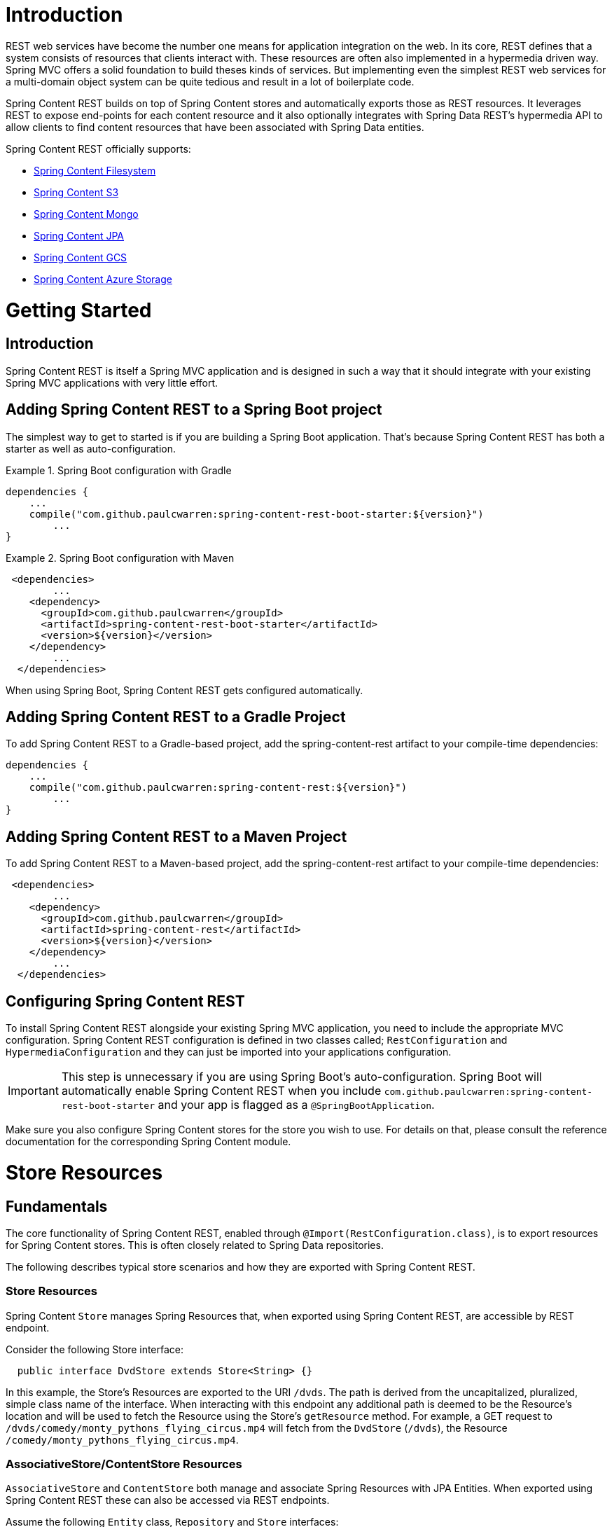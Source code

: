= Introduction

REST web services have become the number one means for application integration on the web. In its core, REST defines that a system consists of resources that clients interact with. These resources are often also implemented in a hypermedia driven way.  Spring MVC offers a solid foundation to build theses kinds of services.  But implementing even the simplest REST web services for a multi-domain object system can be quite tedious and result in a lot of boilerplate code.

Spring Content REST builds on top of Spring Content stores and automatically exports those as REST resources.  It leverages REST to expose end-points for each content resource and it also optionally integrates with Spring Data REST's hypermedia API to allow clients to find content resources that have been associated with Spring Data entities.

Spring Content REST officially supports:

- https://github.com/paulcwarren/spring-content/spring-content-fs[Spring Content Filesystem]
- https://github.com/paulcwarren/spring-content/spring-content-s3[Spring Content S3]
- https://github.com/paulcwarren/spring-content/spring-content-mongo[Spring Content Mongo]
- https://github.com/paulcwarren/spring-content/spring-content-jpa[Spring Content JPA]
- https://github.com/paulcwarren/spring-content/spring-content-gcs[Spring Content GCS]
- https://github.com/paulcwarren/spring-content/spring-content-azure-storage[Spring Content Azure Storage]

= Getting Started

== Introduction

Spring Content REST is itself a Spring MVC application and is designed in such a way that it should integrate with your existing Spring MVC applications with very little effort. 

== Adding Spring Content REST to a Spring Boot project

The simplest way to get to started is if you are building a Spring Boot application. That’s because Spring Content REST has both a starter as well as auto-configuration.

.Spring Boot configuration with Gradle
====
[source, java]
----
dependencies {
    ...
    compile("com.github.paulcwarren:spring-content-rest-boot-starter:${version}")
	... 
}
----
====

.Spring Boot configuration with Maven
====
[source, java]
----
 <dependencies>
	...
    <dependency>
      <groupId>com.github.paulcwarren</groupId>
      <artifactId>spring-content-rest-boot-starter</artifactId>
      <version>${version}</version>
    </dependency>
	...
  </dependencies>
----
====

When using Spring Boot, Spring Content REST gets configured automatically.

== Adding Spring Content REST to a Gradle Project

To add Spring Content REST to a Gradle-based project, add the spring-content-rest artifact to your compile-time dependencies:

====
[source, java]
----
dependencies {
    ...
    compile("com.github.paulcwarren:spring-content-rest:${version}")
	... 
}
----
====

== Adding Spring Content REST to a Maven Project

To add Spring Content REST to a Maven-based project, add the spring-content-rest artifact to your compile-time dependencies:
====
[source, java]
----
 <dependencies>
	...
    <dependency>
      <groupId>com.github.paulcwarren</groupId>
      <artifactId>spring-content-rest</artifactId>
      <version>${version}</version>
    </dependency>
	...
  </dependencies>
----
====

== Configuring Spring Content REST

To install Spring Content REST alongside your existing Spring MVC application, you need to include the appropriate MVC configuration.  Spring Content REST configuration is defined in two classes  called; `RestConfiguration` and `HypermediaConfiguration` and they can just be imported into your applications configuration.

IMPORTANT: This step is unnecessary if you are using Spring Boot’s auto-configuration. Spring Boot will automatically enable Spring Content REST when you include `com.github.paulcwarren:spring-content-rest-boot-starter` and your app is flagged as a `@SpringBootApplication`.

Make sure you also configure Spring Content stores for the store you wish to use.  For details on that, please consult the reference documentation for the corresponding Spring Content module.

= Store Resources

== Fundamentals

The core functionality of Spring Content REST, enabled through `@Import(RestConfiguration.class)`, is to export resources
for Spring Content stores.  This is often closely related to Spring Data repositories.

The following describes typical store scenarios and how they are exported with Spring Content REST.

=== Store Resources

Spring Content `Store` manages Spring Resources that, when exported using Spring Content REST, are accessible by REST
endpoint.

Consider the following Store interface:

====
[source, java]
----
  public interface DvdStore extends Store<String> {}
----
====

In this example, the Store's Resources are exported to the URI `/dvds`.  The path is derived from the
uncapitalized, pluralized, simple class name of the interface.  When interacting with this endpoint any additional path
is deemed to be the Resource's location and will be used to fetch the Resource using the Store's `getResource` method.
For example, a GET request to `/dvds/comedy/monty_pythons_flying_circus.mp4` will fetch from the `DvdStore` (`/dvds`),
the Resource `/comedy/monty_pythons_flying_circus.mp4`.

=== AssociativeStore/ContentStore Resources

`AssociativeStore` and `ContentStore` both manage and associate Spring Resources with JPA Entities.  When exported using Spring Content REST these can also be accessed via REST endpoints.

Assume the following `Entity` class, `Repository` and `Store` interfaces:
  
====
[source, java]
----
  @Entity
  @Data
  public class Dvd {
  	@Id
  	private Long id;

    @ContentId
    private UUID contentId;

  	@ContentLength
  	private Long contentLength;
  	
  	@MimeType
  	private String contentType;
    
    @OiginalFileName
    private String contentName;
  }
  
  public interface DvdRepository extends CrudRepository<Dvd, Long> {}

  public interface DvdStore extends ContentStore<Dvd, UUID> {}
----
====
  
In this example a single Spring Resource (the DVD's video stream) is associated with a Dvd Entity by annotating additional
fields on the Entity using the `@ContentId`, `@ContentLength` and `@MimeType` annotations.   

In this example Spring Data REST exports a collection  resource to `/dvds`.  The path is derived from the uncapitalized, pluralized, simple class name of the domain class.  Item resources are also exported to the URI `/dvds {id}`.  The HTTP methods used to request this endpoint map onto the methods of `CrudRepository`.

Similarly, Spring Content REST also exports any associated Spring Resources to the URI `/dvds/{id}/{contentPropertyPath}`.  In this case `/dvds/{id}/content` because the Spring Content metadata is correlated using the prefix `content`. 

For an `AssociativeStore` the HTTP methods are mapped as follows:-
- GET -> getResource -> getInputStream
- POST/PUT -> getResource -> getOutputStream, associate 
- DELETE -> unassociate

For a `ContentStore` the HTTP methods are mapped as follows:-
- GET -> getContent
- POST/PUT -> setContent
- DELETE -> unsetContent

==== Additional Annotations

Spring Content REST adds two annotations to the core set of 
annotations provided by Spring Content Commons for capturing, 
on the entity, information that is available from the HTTP requests
made by clients. 

- `@MimeType`; captures the `Content-Type` header of POST/PUT requests
and is re-used on subsequent GET request responses

- `@OriginalFileName`; captures the filename sent by POST/PUT requests, 
if available, and is re-used to set the content dispostion attachment filename 
on subsequent GET requests 

=== Multiple Content Properties

By correlating (i.e. using a common prefix for) the field names of the Spring Content annotations it is possible to associate multiple Spring Resources with a single Entity:-

====
[source, java]
----
@Entity
@Data
public class Dvd {
	private @Id @GeneratedValue Long id;
	private String title;

	// Content property 'video' storing the DVD video content
	private @ContentId UUID videoId;  	
	private @ContentLength Long videoLen;	
	private @MimeType String videoType;

	// Content property 'image' storing the Dvd's image
	private @ContentId UUID imageId;  	
	private @ContentLength Long imageLen;	
	private @MimeType String imageType;
	
	...
}
----
====  

Spring Content REST will export these two associated Spring Resources to the URI `/dvds/{id}/video` and `/dvds/{id}/image`.

These endpoints can be found in the similarly named link relations in the Entity's
`application/hal+json` response:

====
[source, java]
----
 "_links" : {
    ...
    "image" : {
      "href" : "http://localhost:8080/dvds/1/image"
    },
    "video" : {
      "href" : "http://localhost:8080/dvds/1/video"
    }
}
----
====  

=== Nested Content Properties

With its `@Embeddable`/`@Embedded` annotations JPA along with some of the newer database technologies like Mongo it is possible to model Entities as complex objects.  It may be appropriate to associate Spring Resources as nested properties on these complex objects, as in the following example:-

====
[source, java]
----
@Entity
@Data
public class Book {
	private @Id @GeneratedValue Long id;
	private String title;

	private @ContentId UUID coverId;  	
	private @ContentLength Long coverLen;	
	private @MimeType String coverType;

	private @Embedded Chapter chapterOne = new Chapter();
	private @Embedded Chapter chapterTwo = new Chapter();
	...
}

@Embeddable
@Data
public class Chapter {

	// Content property 'video' storing the DVD video content
	private @ContentId UUID contentId;  	
	private @ContentLength Long contentLen;	
	private @MimeType String contentType;
}
----
====

Spring Content REST will export these associated Spring Resources under the URIs; `/books/{id}/cover`, `/books/{id}/chapterOne` and `/books/{id}/chapterTwo` and so on.

These endpoints can be found in the similarly named link relations in the Entity's
`application/hal+json` response:

====
[source, java]
----
  "_links" : {
    ...
    "cover" : {
      "href" : "http://localhost:8080/dvds/1/cover"
    },
    "chapterTwo" : {
      "href" : "http://localhost:8080/dvds/1/chapterTwo"
    },
    "chapterOne" : {
      "href" : "http://localhost:8080/dvds/1/chapterOne"
    }
----
====  

=== Nested Multiple Content Properties

With its `@Embeddable`/`@Embedded` annotations JPA along with some of the newer database technologies like Mongo it is possible to model Entities as complex objects.  It may be appropriate to associate Spring Resources as nested properties on these complex objects, as in the following example:-

====
[source, java]
----
@Entity
@Data
public class Book {
    private @Id @GeneratedValue Long id;
    private String title;

    private @ContentId UUID coverId;    
    private @ContentLength Long coverLen;   
    private @MimeType String coverType;

    private @Embedded Chapter chapterOne = new Chapter();
    private @Embedded Chapter chapterTwo = new Chapter();
    ...
}

@Embeddable
@Data
public class Chapter {

    // Content property 'video' storing the DVD video content
    private @ContentId UUID contentId;      
    private @ContentLength Long contentLen; 
    private @MimeType String contentType;

    private @ContentId UUID epigraphId;      
    private @ContentLength Long epigraphLen; 
    private @MimeType String epigraphType;
}
----
====

With nested multiple content properties Spring Content REST will export
 these associated Spring Resources under the URIs; `/books/{id}/cover`, 
 `/books/{id}/chapterOne/content`, `/books/{id}/chapterOne/epigraph`, 
 `/books/{id}/chapterTwo/content` and `/books/{id}/chapterTwo/epigraph`.

These endpoints can be found in the following link relations:

====
[source, java]
----
  "_links" : {
    ...
    "cover" : {
      "href" : "http://localhost:8080/dvds/1/cover"
    },
    "chapterOne/content" : {
      "href" : "http://localhost:8080/dvds/1/chapterOne/content"
    }
    "chapterOne/epigraph" : {
      "href" : "http://localhost:8080/dvds/1/chapterOne/epigraph"
    },
    "chapterTwo/content" : {
      "href" : "http://localhost:8080/dvds/1/chapterTwo/content"
    },
    "chapterTwo/epigraph" : {
      "href" : "http://localhost:8080/dvds/1/chapterTwo/epigraph"
    },
----
====  


=== Search

Exported content stores may be marked as `Searchable`.  Assuming the following content store interface:

====
[source, java]
----
  public interface DvdStore extends ContentStore<Dvd, UUID>, Searchable<UUID> {}
----
====

When the store is exported, Spring Content REST exposes a fulltext query resource for the `Searchable.search` methods.
These resources are exported to the URI `/dvds/searchContent`.  Method parameters can be supplied as query parameters:

====
[source, sh]
----
  curl -H 'Accept: application/hal+json'  http://localhost:8080/searchContent?queryString=foo
----
====

=== Default status codes

For the content resources exposed, we use a set of default status codes:

- 200 OK - for plain GET requests and POST and PUT requests that overwrite existing content resources
- 201 Created - for POST and PUT requests that create new content resources
- 204 No Content - for DELETE requests 
- 206 Partial Content - for range GET requests

=== Resource Discoverability

A core principle of HATEOAS is that Resources should be discoverable through the publication of links that point to the
available resources.  There are a few competing de-facto standards specifying how to represent links in JSON.  By default,
Spring Data REST uses HAL to render responses.  HAL defines links to be contained in a property of the returned document.

Resource discovery starts at the top level of the application.  By issuing a request to the root URL under which the
Spring Data REST application is deployed, the client can extract a set of links from the returned JSON object that
represent the next level of resources that are available to the client.

When enabled through `@Import(HypermediaConfiguration.class)` Spring Content REST will inject Store, Entity and Property
Resources links for both into the HAL responses created by Spring Data REST.

== The Store Resource

Spring Content REST exports Store Resources to `/{store}/**`.  The resource path and linkrel can be customized using the
`@StoreRestResource` annotation on the Store interface.

=== Supported HTTP Methods

Store Resources support `GET`, `PUT`, `POST`, and `DELETE`.  All other HTTP methods will cause a `405 Method Not
Allowed`.

==== GET

Returns the Resource's content

===== Supported media types

All content types except `application/json`

==== PUT/POST

Sets the Resources's content

===== Supported media types

All content types except `application/json`

==== DELETE

Removes the Resource's content

===== Supported media types

All content types except `application/json`

== The Entity Resource

Requests to `Store Resource` exist (partially) in the same URL space as Spring Data's Entity Resource.
When a single piece of content is associated with an entity then "shortcut" requests to `/{store}/{id}` 
will return content (or 404 if no content is set) instead of the entity's json.

This behavior can be customized by preventing the Store Resource from responding to shortcut requests
with certain media types using exclusions, or by completely disabling the Store Resource from responding 
to all shortcut requests, forcing full qualified requests only.  Note, this is likely to become the default
in future versions of Spring Content REST.

With Spring Boot 1.2 and later, you can customize the exclusions or disable shortcut requests entirely by 
setting either of the following properties in application.properties:

====
[source, java]
----
spring.content.rest.shortcut-request-mappings.excludes=<VERB>=<MEDIA_TYPE>[[,<MEDIA_TYPE>]:<VERB>=<MEDIA_TYPE>[,<MEDIA_TYPE>]]

spring.content.rest.shortcut-request-mappings.disabled=true|false
----
where:

- VERB is `GET`, `PUT`, `POST` or `DELETE`
- MEDIA_TYPE is any valid media type including `\*/*`
====

Or if you're not using Spring Boot, you can customize as follows:

====
[source, java]
----
@Configuration
class CustomContentRestMvcConfiguration {

  @Bean
  public ContentRestConfigurer contentRestConfigurer() {

    return new ContentRestConfigurer() {

      @Override
      public void configure(RestConfiguration config) {
        config.shortcutExclusions().exclude("GET", "*/*");
        
        // or
        // config.setShortcutLinks(false)
      }
    };
  }
}
----
====

== The Contentn Property Resource

Spring Content REST exports Property Resources to `/{store}/{id}/{contentPropertyPath}`.
The resource path and link relation prefix can be customized using the `@StoreRestResource` 
annotation on the Store interface.

=== Supported HTTP Methods

Property Resources support `GET`, `PUT`, `POST`, and `DELETE`.  All other HTTP methods will cause a `405 Method Not
Allowed`.

==== GET

Returns the Resource's content

===== Supported media types

All content types except `application/json`

==== PUT/POST

Sets the Resources's content

===== Supported media types

All content types except `application/json`

==== DELETE

Removes the Resource's content
